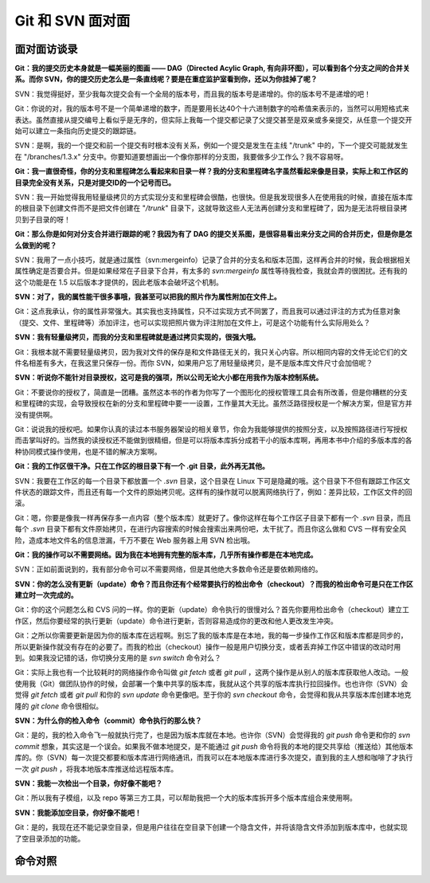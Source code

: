 Git 和 SVN 面对面
*********************

面对面访谈录
============

**Git：我的提交历史本身就是一幅美丽的图画 —— DAG（Directed Acylic Graph, 有向非环图），可以看到各个分支之间的合并关系。而你 SVN，你的提交历史怎么是一条直线呢？要是在重症监护室看到你，还以为你挂掉了呢？**

SVN：我觉得挺好，至少我每次提交会有一个全局的版本号，而且我的版本号是递增的。你的版本号不是递增的吧！

Git：你说的对，我的版本号不是一个简单递增的数字，而是要用长达40个十六进制数字的哈希值来表示的，当然可以用短格式来表达。虽然直接从提交编号上看似乎是无序的，但实际上我每一个提交都记录了父提交甚至是双亲或多亲提交，从任意一个提交开始可以建立一条指向历史提交的跟踪链。

SVN：是啊，我的一个提交和前一个提交有时根本没有关系，例如一个提交是发生在主线 "/trunk" 中的，下一个提交可能就发生在 "/branches/1.3.x" 分支中。你要知道要想画出一个像你那样的分支图，我要做多少工作么？我不容易呀。

**Git：我一直很奇怪，你的分支和里程碑怎么看起来和目录一样？我的分支和里程碑名字虽然看起来像是目录，实际上和工作区的目录完全没有关系，只是对提交ID的一个记号而已。**

SVN：我一开始觉得我用轻量级拷贝的方式实现分支和里程碑会很酷，也很快。但是我发现很多人在使用我的时候，直接在版本库的根目录下创建文件而不是把文件创建在 "`/trunk`" 目录下，这就导致这些人无法再创建分支和里程碑了，因为是无法将根目录拷贝到子目录的呀！

**Git：那么你是如何对分支合并进行跟踪的呢？我因为有了 DAG 的提交关系图，是很容易看出来分支之间的合并历史，但是你是怎么做到的呢？**

SVN：我用了一点小技巧，就是通过属性（svn:mergeinfo）记录了合并的分支名和版本范围，这样再合并的时候，我会根据相关属性确定是否要合并。但是如果经常在子目录下合并，有太多的 `svn:mergeinfo` 属性等待我检查，我就会弄的很困扰。还有我的这个功能是在 1.5 以后版本才提供的，因此老版本会破坏这个机制。

**SVN：对了，我的属性能干很多事哦，我甚至可以把我的照片作为属性附加在文件上。**

Git：这点我承认，你的属性非常强大。其实我也支持属性，只不过实现方式不同罢了，而且我可以通过评注的方式为任意对象（提交、文件、里程碑等）添加评注，也可以实现把照片做为评注附加在文件上，可是这个功能有什么实际用处么？

**SVN：我有轻量级拷贝，而我的分支和里程碑就是通过拷贝实现的，很强大哦。**

Git：我根本就不需要轻量级拷贝，因为我对文件的保存是和文件路径无关的，我只关心内容。所以相同内容的文件无论它们的文件名相差有多大，在我这里只保存一份。而你 SVN，如果用户忘了用轻量级拷贝，是不是版本库文件尺寸会加倍呢？

**SVN：听说你不能针对目录授权，这可是我的强项，所以公司无论大小都在用我作为版本控制系统。**

Git：不要说你的授权了，简直是一团糟。虽然这本书的作者为你写了一个图形化的授权管理工具会有所改善，但是你糟糕的分支和里程碑的实现，会导致授权在新的分支和里程碑中要一一设置，工作量其大无比。虽然泛路径授权是一个解决方案，但是官方并没有提供啊。

Git：说说我的授权吧。如果你认真的读过本书服务器架设的相关章节，你会为我能够提供的按照分支，以及按照路径进行写授权而击掌叫好的。当然我的读授权还不能做到很精细，但是可以将版本库拆分成若干小的版本库啊，再用本书中介绍的多版本库的各种协同模式操作使用，也是不错的解决方案啊。

**Git：我的工作区很干净。只在工作区的根目录下有一个 .git 目录，此外再无其他。**

SVN：我要在工作区的每一个目录下都放置一个 `.svn` 目录，这个目录在 Linux 下可是隐藏的哦。这个目录下不但有跟踪工作区文件状态的跟踪文件，而且还有每一个文件的原始拷贝呢。这样有的操作就可以脱离网络执行了，例如：差异比较，工作区文件的回滚。

Git：嗯，你要是像我一样再保存多一点内容（整个版本库）就更好了。像你这样在每个工作区子目录下都有一个 `.svn` 目录，而且每个 `.svn` 目录下都有文件原始拷贝，在进行内容搜索的时候会搜索出来两份吧，太干扰了。而且你这么做和 CVS 一样有安全风险，造成本地文件名的信息泄漏，千万不要在 Web 服务器上用 SVN 检出哦。

**Git：我的操作可以不需要网络。因为我在本地拥有完整的版本库，几乎所有操作都是在本地完成。**

SVN：正如前面说到的，我有部分命令可以不需要网络，但是其他绝大多数命令还是要依赖网络的。

**SVN：你的怎么没有更新（update）命令？而且你还有个经常要执行的检出命令（checkout）？而我的检出命令可是只在工作区建立时一次完成的。**

Git：你的这个问题怎么和 CVS 问的一样。你的更新（update）命令执行的很慢对么？首先你要用检出命令（checkout）建立工作区，然后你要经常的执行更新（update）命令进行更新，否则容易造成你的更改和他人更改发生冲突。

Git：之所以你需要更新是因为你的版本库在远程啊。别忘了我的版本库是在本地，我的每一步操作工作区和版本库都是同步的，所以更新操作就没有存在的必要了。而我的检出（checkout）操作一般是用户切换分支，或者丢弃掉工作区中错误的改动时用到。如果我没记错的话，你切换分支用的是 `svn switch` 命令对么？

Git：实际上我也有一个比较耗时的网络操作命令叫做 `git fetch` 或者 `git pull` ，这两个操作是从别人的版本库获取他人改动。一般使用我（Git）做团队协作的时候，会部署一个集中共享的版本库，我就从这个共享的版本库执行拉回操作。也也许你（SVN）会觉得 `git fetch` 或者 `git pull` 和你的 `svn update` 命令更像吧。至于你的 `svn checkout` 命令，会觉得和我从共享版本库创建本地克隆的 `git clone` 命令很相似。

**SVN：为什么你的检入命令（commit）命令执行的那么快？**

Git：是的，我的检入命令飞一般就执行完了，也是因为版本库就在本地。也许你（SVN）会觉得我的 `git push` 命令更和你的 `svn commit` 想象，其实这是一个误会。如果我不做本地提交，是不能通过 `git push` 命令将我的本地的提交共享给（推送给）其他版本库的。你（SVN）每一次提交都要和版本库进行网络通讯，而我可以在本地版本库进行多次提交，直到我的主人想和咖啡了才执行一次 `git push` ，将我本地版本库推送给远程版本库。

**SVN：我能一次检出一个目录，你好像不能吧？**

Git：所以我有子模组，以及 repo 等第三方工具，可以帮助我把一个大的版本库拆开多个版本库组合来使用啊。

**SVN：我能添加空目录，你好像不能吧！**

Git：是的，我现在还不能记录空目录，但是用户往往在空目录下创建一个隐含文件，并将该隐含文件添加到版本库中，也就实现了空目录添加的功能。


命令对照
====================


